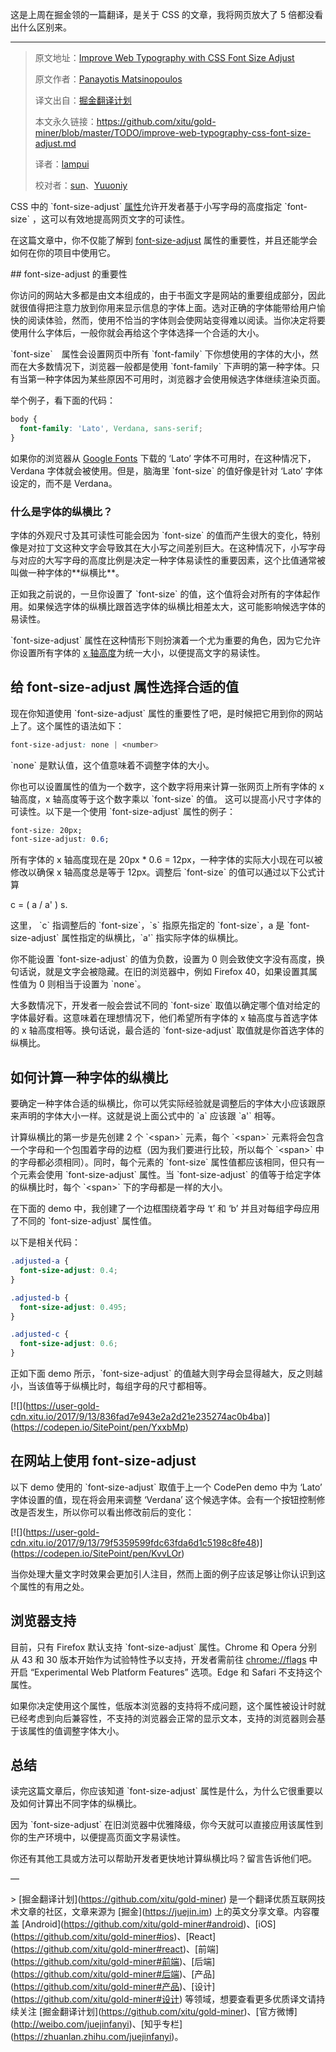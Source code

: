 这是上周在掘金领的一篇翻译，是关于 CSS 的文章，我将网页放大了 5 倍都没看出什么区别来。
-----
#+BEGIN_QUOTE
原文地址：[[https://www.sitepoint.com/improve-web-typography-css-font-size-adjust/?utm_source=SitePoint&utm_medium=email&utm_campaign=Versioning][Improve Web Typography with CSS Font Size Adjust]]

原文作者：[[https://www.sitepoint.com/author/pmatsinopoulos/][Panayotis Matsinopoulos]]

译文出自：[[https://github.com/xitu/gold-miner][掘金翻译计划]]

本文永久链接：[[https://github.com/xitu/gold-miner/blob/master/TODO/improve-web-typography-css-font-size-adjust.md][https://github.com/xitu/gold-miner/blob/master/TODO/improve-web-typography-css-font-size-adjust.md]]

译者：[[https://github.com/lampui][lampui]]

校对者：[[https://github.com/sunui][sun]]、[[https://github.com/Yuuoniy][Yuuoniy]]
#+END_QUOTE
CSS 中的 `font-size-adjust` [[https://drafts.csswg.org/css-fonts-3/#propdef-font-size-adjust][属性]]允许开发者基于小写字母的高度指定 `font-size` ，这可以有效地提高网页文字的可读性。

在这篇文章中，你不仅能了解到 [[https://drafts.csswg.org/css-fonts-3/#propdef-font-size-adjust][font-size-adjust]] 属性的重要性，并且还能学会如何在你的项目中使用它。

## font-size-adjust 的重要性

你访问的网站大多都是由文本组成的，由于书面文字是网站的重要组成部分，因此就很值得把注意力放到你用来显示信息的字体上面。选对正确的字体能带给用户愉快的阅读体验，然而，使用不恰当的字体则会使网站变得难以阅读。当你决定将要使用什么字体后，一般你就会再给这个字体选择一个合适的大小。

`font-size`　属性会设置网页中所有 `font-family` 下你想使用的字体的大小，然而在大多数情况下，浏览器一般都是使用 `font-family` 下声明的第一种字体。只有当第一种字体因为某些原因不可用时，浏览器才会使用候选字体继续渲染页面。

举个例子，看下面的代码：

#+BEGIN_SRC css
body {
  font-family: 'Lato', Verdana, sans-serif;
}
#+END_SRC

如果你的浏览器从 [[https://fonts.google.com/?query=lato&selection.family=Lato][Google Fonts]] 下载的 ‘Lato’ 字体不可用时，在这种情况下，Verdana 字体就会被使用。但是，脑海里 `font-size` 的值好像是针对 ‘Lato’ 字体设定的，而不是 Verdana。

*** 什么是字体的纵横比？

字体的外观尺寸及其可读性可能会因为 `font-size` 的值而产生很大的变化，特别像是对拉丁文这种文字会导致其在大小写之间差别巨大。在这种情况下，小写字母与对应的大写字母的高度比例是决定一种字体易读性的重要因素，这个比值通常被叫做一种字体的**纵横比**。

正如我之前说的，一旦你设置了 `font-size` 的值，这个值将会对所有的字体起作用。如果候选字体的纵横比跟首选字体的纵横比相差太大，这可能影响候选字体的易读性。

`font-size-adjust` 属性在这种情形下则扮演着一个尤为重要的角色，因为它允许你设置所有字体的  [[https://typedecon.com/blogs/type-glossary/x-height/][x 轴高度]]为统一大小，以便提高文字的易读性。

** 给 font-size-adjust 属性选择合适的值

现在你知道使用 `font-size-adjust` 属性的重要性了吧，是时候把它用到你的网站上了。这个属性的语法如下：

#+BEGIN_SRC css
font-size-adjust: none | <number>
#+END_SRC

`none` 是默认值，这个值意味着不调整字体的大小。

你也可以设置属性的值为一个数字，这个数字将用来计算一张网页上所有字体的 x 轴高度，x 轴高度等于这个数字乘以 `font-size` 的值。 这可以提高小尺寸字体的可读性。以下是一个使用 `font-size-adjust` 属性的例子：

#+BEGIN_SRC css
font-size: 20px;
font-size-adjust: 0.6;
#+END_SRC

所有字体的 x 轴高度现在是 20px * 0.6 = 12px，一种字体的实际大小现在可以被修改以确保 x 轴高度总是等于 12px。调整后 `font-size` 的值可以通过以下公式计算

#+END_SRCmarkup
c = ( a / a' ) s.
#+END_SRC

这里， `c` 指调整后的 `font-size`，`s` 指原先指定的 `font-size`，a 是 `font-size-adjust` 属性指定的纵横比，`a'` 指实际字体的纵横比。

你不能设置 `font-size-adjust` 的值为负数，设置为 0 则会致使文字没有高度，换句话说，就是文字会被隐藏。在旧的浏览器中，例如 Firefox 40，如果设置其属性值为 0 则相当于设置为 `none`。

大多数情况下，开发者一般会尝试不同的 `font-size` 取值以确定哪个值对给定的字体最好看。这意味着在理想情况下，他们希望所有字体的 x 轴高度与首选字体的 x 轴高度相等。换句话说，最合适的 `font-size-adjust` 取值就是你首选字体的纵横比。

** 如何计算一种字体的纵横比

要确定一种字体合适的纵横比，你可以凭实际经验就是调整后的字体大小应该跟原来声明的字体大小一样。这就是说上面公式中的 `a` 应该跟 `a'` 相等。

计算纵横比的第一步是先创建 2 个 `<span>` 元素，每个 `<span>` 元素将会包含一个字母和一个包围着字母的边框（因为我们要进行比较，所以每个 `<span>` 中的字母都必须相同）。同时，每个元素的 `font-size` 属性值都应该相同，但只有一个元素会使用 `font-size-adjust` 属性。当 `font-size-adjust` 的值等于给定字体的纵横比时，每个 `<span>` 下的字母都是一样的大小。

在下面的 demo 中，我创建了一个边框围绕着字母 ‘t’ 和 ‘b’ 并且对每组字母应用了不同的 `font-size-adjust` 属性值。

以下是相关代码：

#+BEGIN_SRC css
.adjusted-a {
  font-size-adjust: 0.4;
}

.adjusted-b {
  font-size-adjust: 0.495;
}

.adjusted-c {
  font-size-adjust: 0.6;
}
#+END_SRC

正如下面 demo 所示，`font-size-adjust` 的值越大则字母会显得越大，反之则越小，当该值等于纵横比时，每组字母的尺寸都相等。

[![](https://user-gold-cdn.xitu.io/2017/9/13/836fad7e943e2a2d21e235274ac0b4ba)](https://codepen.io/SitePoint/pen/YxxbMp)

** 在网站上使用 font-size-adjust

以下 demo 使用的 `font-size-adjust` 取值于上一个 CodePen demo 中为 ‘Lato’ 字体设置的值，现在将会用来调整 ‘Verdana’ 这个候选字体。会有一个按钮控制修改是否发生，所以你可以看出修改前后的变化：

[![](https://user-gold-cdn.xitu.io/2017/9/13/79f5359599fdc63fda6d1c5198c8fe48)](https://codepen.io/SitePoint/pen/KvvLOr)

当你处理大量文字时效果会更加引人注目，然而上面的例子应该足够让你认识到这个属性的有用之处。

** 浏览器支持

目前，只有 Firefox 默认支持 `font-size-adjust` 属性。Chrome 和 Opera 分别从 43 和 30 版本开始作为试验特性予以支持，开发者需前往 chrome://flags 中开启 “Experimental Web Platform Features” 选项。Edge 和 Safari 不支持这个属性。

如果你决定使用这个属性，低版本浏览器的支持将不成问题，这个属性被设计时就已经考虑到向后兼容性，不支持的浏览器会正常的显示文本，支持的浏览器则会基于该属性的值调整字体大小。

** 总结

读完这篇文章后，你应该知道 `font-size-adjust` 属性是什么，为什么它很重要以及如何计算出不同字体的纵横比。

因为 `font-size-adjust` 在旧浏览器中优雅降级，你今天就可以直接应用该属性到你的生产环境中，以便提高页面文字易读性。

你还有其他工具或方法可以帮助开发者更快地计算纵横比吗？留言告诉他们吧。


---

> [掘金翻译计划](https://github.com/xitu/gold-miner) 是一个翻译优质互联网技术文章的社区，文章来源为 [掘金](https://juejin.im) 上的英文分享文章。内容覆盖 [Android](https://github.com/xitu/gold-miner#android)、[iOS](https://github.com/xitu/gold-miner#ios)、[React](https://github.com/xitu/gold-miner#react)、[前端](https://github.com/xitu/gold-miner#前端)、[后端](https://github.com/xitu/gold-miner#后端)、[产品](https://github.com/xitu/gold-miner#产品)、[设计](https://github.com/xitu/gold-miner#设计) 等领域，想要查看更多优质译文请持续关注 [掘金翻译计划](https://github.com/xitu/gold-miner)、[官方微博](http://weibo.com/juejinfanyi)、[知乎专栏](https://zhuanlan.zhihu.com/juejinfanyi)。
